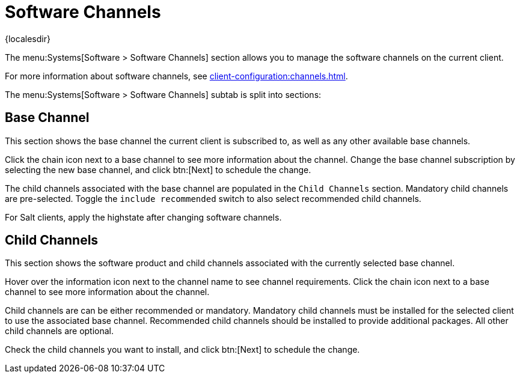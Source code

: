 [[ref-systems-sd-channels]]
= Software Channels

{localesdir} 


The menu:Systems[Software > Software Channels] section allows you to manage the software channels on the current client.

For more information about software channels, see xref:client-configuration:channels.adoc[].

The menu:Systems[Software > Software Channels] subtab is split into sections:



== Base Channel

This section shows the base channel the current client is subscribed to, as well as any other available base channels.

Click the chain icon next to a base channel to see more information about the channel.
Change the base channel subscription by selecting the new base channel, and click btn:[Next] to schedule the change.

The child channels associated with the base channel are populated in the [guimenu]``Child Channels`` section.
Mandatory child channels are pre-selected.
Toggle the [guimienu]``include recommended`` switch to also select recommended child channels.

For Salt clients, apply the highstate after changing software channels.



== Child Channels

This section shows the software product and child channels associated with the currently selected base channel.

Hover over the information icon next to the channel name to see channel requirements.
Click the chain icon next to a base channel to see more information about the channel.

Child channels are can be either recommended or mandatory.
Mandatory child channels must be installed for the selected client to use the associated base channel.
Recommended child channels should be installed to provide additional packages.
All other child channels are optional.

Check the child channels you want to install, and click btn:[Next] to schedule the change.
